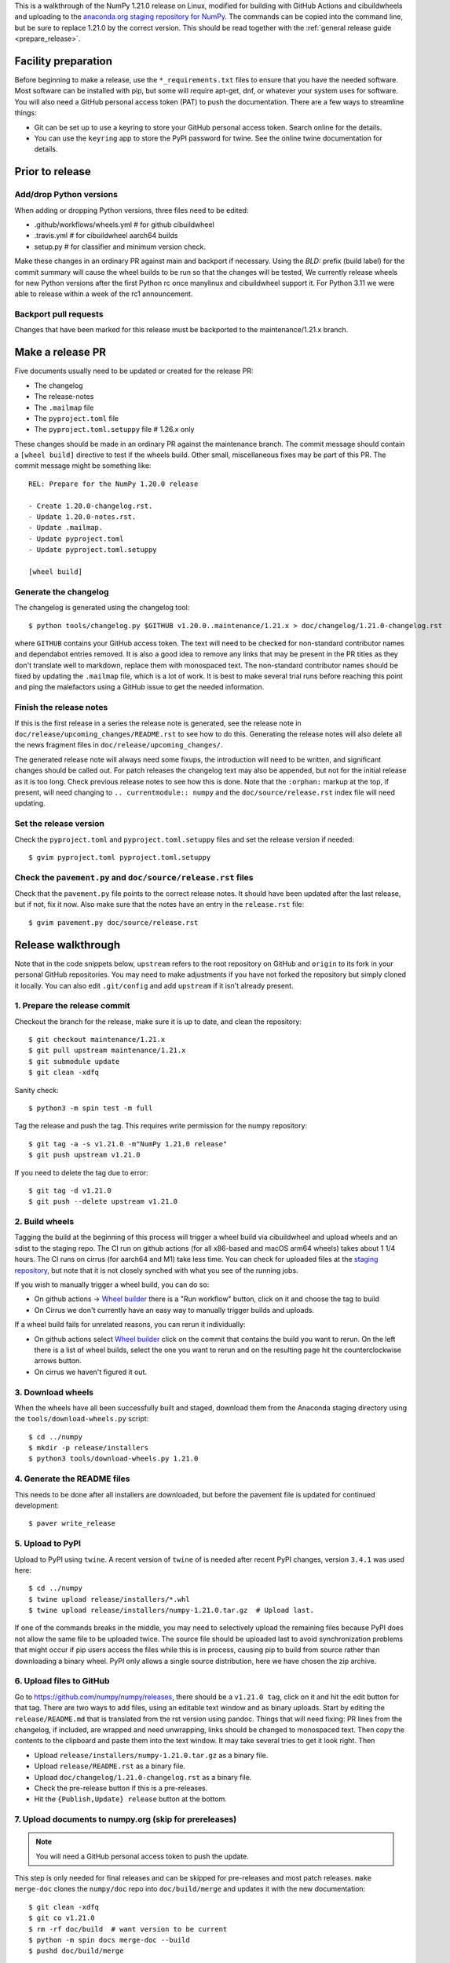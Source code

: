 This is a walkthrough of the NumPy 1.21.0 release on Linux, modified for
building with GitHub Actions and cibuildwheels and uploading to the
`anaconda.org staging repository for NumPy <https://anaconda.org/multibuild-wheels-staging/numpy>`_.
The commands can be copied into the command line, but be sure to replace 1.21.0
by the correct version. This should be read together with the
:ref:`general release guide <prepare_release>`.

Facility preparation
====================

Before beginning to make a release, use the ``*_requirements.txt`` files to
ensure that you have the needed software. Most software can be installed with
pip, but some will require apt-get, dnf, or whatever your system uses for
software. You will also need a GitHub personal access token (PAT) to push the
documentation. There are a few ways to streamline things:

- Git can be set up to use a keyring to store your GitHub personal access token.
  Search online for the details.
- You can use the ``keyring`` app to store the PyPI password for twine. See the
  online twine documentation for details.


Prior to release
================

Add/drop Python versions
------------------------

When adding or dropping Python versions, three files need to be edited:

- .github/workflows/wheels.yml  # for github cibuildwheel
- .travis.yml  # for cibuildwheel aarch64 builds
- setup.py  # for classifier and minimum version check.

Make these changes in an ordinary PR against main and backport if necessary.
Using the `BLD:` prefix (build label) for the commit summary will cause the
wheel builds to be run so that the changes will be tested, We currently release
wheels for new Python versions after the first Python rc once manylinux and
cibuildwheel support it. For Python 3.11 we were able to release within a week
of the rc1 announcement.


Backport pull requests
----------------------

Changes that have been marked for this release must be backported to the
maintenance/1.21.x branch.


Make a release PR
=================

Five documents usually need to be updated or created for the release PR:

- The changelog
- The release-notes
- The ``.mailmap`` file
- The ``pyproject.toml`` file
- The ``pyproject.toml.setuppy`` file # 1.26.x only

These changes should be made in an ordinary PR against the maintenance branch.
The commit message should contain a ``[wheel build]`` directive to test if the
wheels build. Other small, miscellaneous fixes may be part of this PR. The
commit message might be something like::

    REL: Prepare for the NumPy 1.20.0 release

    - Create 1.20.0-changelog.rst.
    - Update 1.20.0-notes.rst.
    - Update .mailmap.
    - Update pyproject.toml
    - Update pyproject.toml.setuppy

    [wheel build]


Generate the changelog
----------------------

The changelog is generated using the changelog tool::

    $ python tools/changelog.py $GITHUB v1.20.0..maintenance/1.21.x > doc/changelog/1.21.0-changelog.rst

where ``GITHUB`` contains your GitHub access token. The text will need to be
checked for non-standard contributor names and dependabot entries removed. It
is also a good idea to remove any links that may be present in the PR titles
as they don't translate well to markdown, replace them with monospaced text. The
non-standard contributor names should be fixed by updating the ``.mailmap``
file, which is a lot of work. It is best to make several trial runs before
reaching this point and ping the malefactors using a GitHub issue to get the
needed information.


Finish the release notes
------------------------

If this is the first release in a series the release note is generated, see
the release note in ``doc/release/upcoming_changes/README.rst`` to see how to
do this. Generating the release notes will also delete all the news
fragment files in ``doc/release/upcoming_changes/``.

The generated release note will always need some fixups, the introduction will
need to be written, and significant changes should be called out. For patch
releases the changelog text may also be appended, but not for the initial
release as it is too long. Check previous release notes to see how this is
done. Note that the ``:orphan:`` markup at the top, if present, will need
changing to ``.. currentmodule:: numpy`` and the ``doc/source/release.rst``
index file will need updating.


Set the release version
-----------------------

Check the ``pyproject.toml`` and ``pyproject.toml.setuppy`` files and set the
release version if needed::

    $ gvim pyproject.toml pyproject.toml.setuppy


Check the ``pavement.py`` and ``doc/source/release.rst`` files
--------------------------------------------------------------

Check that the ``pavement.py`` file points to the correct release notes. It should
have been updated after the last release, but if not, fix it now. Also make
sure that the notes have an entry in the ``release.rst`` file::

    $ gvim pavement.py doc/source/release.rst


Release walkthrough
===================

Note that in the code snippets below, ``upstream`` refers to the root repository on
GitHub and ``origin`` to its fork in your personal GitHub repositories. You may
need to make adjustments if you have not forked the repository but simply
cloned it locally. You can also edit ``.git/config`` and add ``upstream`` if it
isn't already present.


1. Prepare the release commit
-----------------------------

Checkout the branch for the release, make sure it is up to date, and clean the
repository::

    $ git checkout maintenance/1.21.x
    $ git pull upstream maintenance/1.21.x
    $ git submodule update
    $ git clean -xdfq

Sanity check::

    $ python3 -m spin test -m full

Tag the release and push the tag. This requires write permission for the numpy
repository::

    $ git tag -a -s v1.21.0 -m"NumPy 1.21.0 release"
    $ git push upstream v1.21.0

If you need to delete the tag due to error::

   $ git tag -d v1.21.0
   $ git push --delete upstream v1.21.0


2. Build wheels
---------------

Tagging the build at the beginning of this process will trigger a wheel build
via cibuildwheel and upload wheels and an sdist to the staging repo. The CI run
on github actions (for all x86-based and macOS arm64 wheels) takes about 1 1/4
hours. The CI runs on cirrus (for aarch64 and M1) take less time. You can check
for uploaded files at the `staging repository`_, but note that it is not
closely synched with what you see of the running jobs.

If you wish to manually trigger a wheel build, you can do so:

- On github actions -> `Wheel builder`_ there is a "Run workflow" button, click
  on it and choose the tag to build
- On Cirrus we don't currently have an easy way to manually trigger builds and
  uploads.

If a wheel build fails for unrelated reasons, you can rerun it individually:

- On github actions select `Wheel builder`_ click on the commit that contains
  the build you want to rerun. On the left there is a list of wheel builds,
  select the one you want to rerun and on the resulting page hit the
  counterclockwise arrows button.
- On cirrus we haven't figured it out.

.. _`staging repository`: https://anaconda.org/multibuild-wheels-staging/numpy/files
.. _`Wheel builder`: https://github.com/numpy/numpy/actions/workflows/wheels.yml


3. Download wheels
------------------

When the wheels have all been successfully built and staged, download them from the
Anaconda staging directory using the ``tools/download-wheels.py`` script::

    $ cd ../numpy
    $ mkdir -p release/installers
    $ python3 tools/download-wheels.py 1.21.0


4. Generate the README files
----------------------------

This needs to be done after all installers are downloaded, but before the pavement
file is updated for continued development::

    $ paver write_release


5. Upload to PyPI
-----------------

Upload to PyPI using ``twine``. A recent version of ``twine`` of is needed
after recent PyPI changes, version ``3.4.1`` was used here::

    $ cd ../numpy
    $ twine upload release/installers/*.whl
    $ twine upload release/installers/numpy-1.21.0.tar.gz  # Upload last.

If one of the commands breaks in the middle, you may need to selectively upload
the remaining files because PyPI does not allow the same file to be uploaded
twice. The source file should be uploaded last to avoid synchronization
problems that might occur if pip users access the files while this is in
process, causing pip to build from source rather than downloading a binary
wheel. PyPI only allows a single source distribution, here we have
chosen the zip archive.


6. Upload files to GitHub
-------------------------

Go to `<https://github.com/numpy/numpy/releases>`_, there should be a ``v1.21.0
tag``, click on it and hit the edit button for that tag. There are two ways to
add files, using an editable text window and as binary uploads. Start by
editing the ``release/README.md`` that is translated from the rst version using
pandoc. Things that will need fixing: PR lines from the changelog, if included,
are wrapped and need unwrapping, links should be changed to monospaced text.
Then copy the contents to the clipboard and paste them into the text window. It
may take several tries to get it look right. Then

- Upload ``release/installers/numpy-1.21.0.tar.gz`` as a binary file.
- Upload ``release/README.rst`` as a binary file.
- Upload ``doc/changelog/1.21.0-changelog.rst`` as a binary file.
- Check the pre-release button if this is a pre-releases.
- Hit the ``{Publish,Update} release`` button at the bottom.


7. Upload documents to numpy.org (skip for prereleases)
-------------------------------------------------------

.. note:: You will need a GitHub personal access token to push the update.

This step is only needed for final releases and can be skipped for pre-releases
and most patch releases. ``make merge-doc`` clones the ``numpy/doc`` repo into
``doc/build/merge`` and updates it with the new documentation::

    $ git clean -xdfq
    $ git co v1.21.0
    $ rm -rf doc/build  # want version to be current
    $ python -m spin docs merge-doc --build
    $ pushd doc/build/merge

If the release series is a new one, you will need to add a new section to the
``doc/build/merge/index.html`` front page just after the "insert here" comment::

    $ gvim index.html +/'insert here'

Further, update the version-switcher json file to add the new release and
update the version marked `(stable)`::

    $ gvim _static/versions.json

Otherwise, only the ``zip`` link should be updated with the new tag name. Since
we are no longer generating ``pdf`` files, remove the line for the ``pdf``
files if present::

    $ gvim index.html +/'tag v1.21'

You can "test run" the new documentation in a browser to make sure the links
work::

    $ firefox index.html  # or google-chrome, etc.

Update the stable link and update::

    $ ln -sfn 1.21 stable
    $ ls -l  # check the link

Once everything seems satisfactory, update, commit and upload the changes::

    $ python3 update.py
    $ git commit -a -m"Add documentation for v1.21.0"
    $ git push
    $ popd


8. Reset the maintenance branch into a development state (skip for prereleases)
-------------------------------------------------------------------------------

Create release notes for next release and edit them to set the version. These
notes will be a skeleton and have little content::

    $ cp doc/source/release/template.rst doc/source/release/1.21.1-notes.rst
    $ gvim doc/source/release/1.21.1-notes.rst
    $ git add doc/source/release/1.21.1-notes.rst

Add new release notes to the documentation release list and update the
``RELEASE_NOTES`` variable in ``pavement.py``::

    $ gvim doc/source/release.rst pavement.py

Update the ``version`` in ``pyproject.toml`` and ``pyproject.toml.setuppy``::

    $ gvim pyproject.toml pyproject.toml.setuppy

Commit the result::

    $ git commit -a -m"MAINT: prepare 1.21.x for further development"
    $ git push origin HEAD

Go to GitHub and make a PR. It should be merged quickly.


9. Announce the release on numpy.org (skip for prereleases)
-----------------------------------------------------------

This assumes that you have forked `<https://github.com/numpy/numpy.org>`_::

    $ cd ../numpy.org
    $ git checkout main
    $ git pull upstream main
    $ git checkout -b announce-numpy-1.21.0
    $ gvim content/en/news.md

- For all releases, go to the bottom of the page and add a one line link. Look
  to the previous links for example.
- For the ``*.0`` release in a cycle, add a new section at the top with a short
  description of the new features and point the news link to it.

commit and push::

    $ git commit -a -m"announce the NumPy 1.21.0 release"
    $ git push origin HEAD

Go to GitHub and make a PR.


10. Announce to mailing lists
-----------------------------

The release should be announced on the numpy-discussion, scipy-devel, and
python-announce-list mailing lists. Look at previous announcements for the
basic template. The contributor and PR lists are the same as generated for the
release notes above. If you crosspost, make sure that python-announce-list is
BCC so that replies will not be sent to that list.


11. Post-release update main (skip for prereleases)
---------------------------------------------------

Checkout main and forward port the documentation changes::

    $ git checkout -b post-1.21.0-release-update
    $ git checkout maintenance/1.21.x doc/source/release/1.21.0-notes.rst
    $ git checkout maintenance/1.21.x doc/changelog/1.21.0-changelog.rst
    $ git checkout maintenance/1.21.x .mailmap  # only if updated for release.
    $ gvim doc/source/release.rst  # Add link to new notes
    $ git status  # check status before commit
    $ git commit -a -m"MAINT: Update main after 1.21.0 release."
    $ git push origin HEAD

Go to GitHub and make a PR.


12. Update oldest-supported-numpy
---------------------------------

If this release is the first one to support a new Python version, or the first
to provide wheels for a new platform or PyPy version, the version pinnings
in https://github.com/scipy/oldest-supported-numpy should be updated.
Either submit a PR with changes to ``setup.cfg`` there, or open an issue with
info on needed changes.

